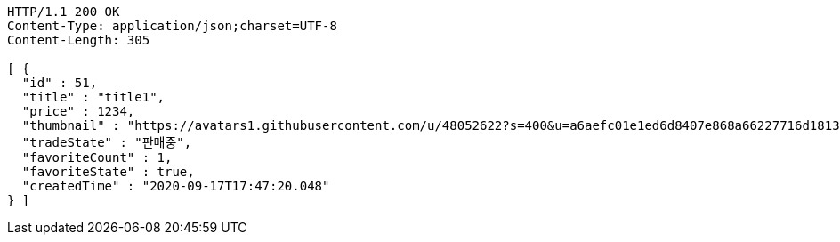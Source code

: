[source,http,options="nowrap"]
----
HTTP/1.1 200 OK
Content-Type: application/json;charset=UTF-8
Content-Length: 305

[ {
  "id" : 51,
  "title" : "title1",
  "price" : 1234,
  "thumbnail" : "https://avatars1.githubusercontent.com/u/48052622?s=400&u=a6aefc01e1ed6d8407e868a66227716d1813182b&v=4",
  "tradeState" : "판매중",
  "favoriteCount" : 1,
  "favoriteState" : true,
  "createdTime" : "2020-09-17T17:47:20.048"
} ]
----